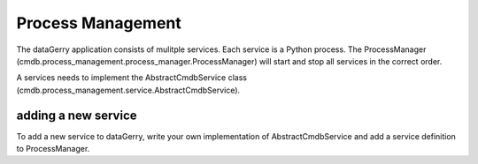 Process Management
==================
The dataGerry application consists of mulitple services. Each service is a Python process. The 
ProcessManager (cmdb.process_management.process_manager.ProcessManager) will start and stop 
all services in the correct order. 

A services needs to implement the AbstractCmdbService class
(cmdb.process_management.service.AbstractCmdbService). 


adding a new service
--------------------
To add a new service to dataGerry, write your own implementation of AbstractCmdbService and add 
a service definition to ProcessManager. 
